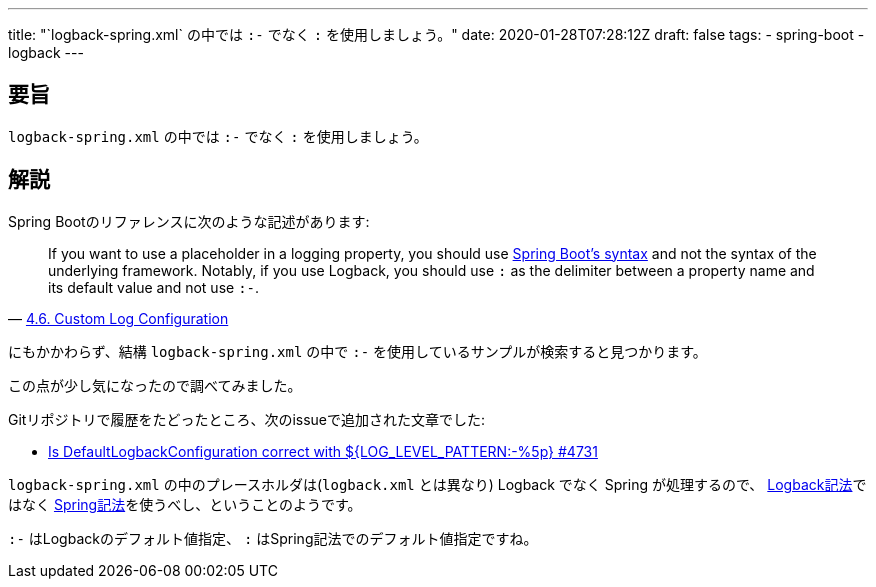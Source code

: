 ---
title: "`logback-spring.xml` の中では `:-` でなく `:` を使用しましょう。"
date: 2020-01-28T07:28:12Z
draft: false
tags:
  - spring-boot
  - logback
---

== 要旨

`logback-spring.xml` の中では `:-` でなく `:` を使用しましょう。

== 解説

Spring Bootのリファレンスに次のような記述があります:

[quote, 'https://docs.spring.io/spring-boot/docs/2.2.4.RELEASE/reference/html/spring-boot-features.html#boot-features-custom-log-configuration[4.6. Custom Log Configuration]']
____
If you want to use a placeholder in a logging property, you should use https://docs.spring.io/spring-boot/docs/2.2.4.RELEASE/reference/html/spring-boot-features.html#boot-features-external-config-placeholders-in-properties[Spring Boot’s syntax] and not the syntax of the underlying framework. Notably, if you use Logback, you should use `:` as the delimiter between a property name and its default value and not use `:-`.
____

にもかかわらず、結構 `logback-spring.xml` の中で `:-` を使用しているサンプルが検索すると見つかります。

この点が少し気になったので調べてみました。

Gitリポジトリで履歴をたどったところ、次のissueで追加された文章でした:

- https://github.com/spring-projects/spring-boot/issues/4731[Is DefaultLogbackConfiguration correct with ${LOG_LEVEL_PATTERN:-%5p} #4731]

`logback-spring.xml` の中のプレースホルダは(`logback.xml` とは異なり) Logback でなく Spring が処理するので、 http://logback.qos.ch/manual/configuration.html#defaultValuesForVariables[Logback記法]ではなく https://docs.spring.io/spring-boot/docs/2.2.4.RELEASE/reference/html/howto.html#howto-use-short-command-line-arguments[Spring記法]を使うべし、ということのようです。

`:-` はLogbackのデフォルト値指定、 `:` はSpring記法でのデフォルト値指定ですね。